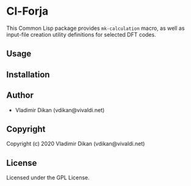 * Cl-Forja

This Common Lisp package provides =mk-calculation= macro, as well as
input-file creation utility definitions for selected DFT codes.

** Usage

** Installation

** Author

+ Vladimir Dikan (vdikan@vivaldi.net)

** Copyright

Copyright (c) 2020 Vladimir Dikan (vdikan@vivaldi.net)

** License

Licensed under the GPL License.
